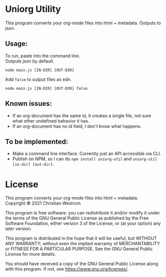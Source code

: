 * Uniorg Utility

This program converts your org-mode files into html + metadata.
Outputs to json.

** Usage:
   To run, paste into the command line.\\
   Outputs json by default.
   #+begin_src shell
     node main.js [IN-DIR] [OUT-DIR]
   #+end_src

   Add ~false~ to output files as edn.
   #+begin_src shell
     node main.js [IN-DIR] [OUT-DIR] false
   #+end_src

** Known issues:
 - If an org-document has the same id, it creates a single file, not sure what other undefined behavior it has.
 - If an org-document has no id field, I don't know what happens.

** To be implemented:
 - Make a command line interface. Currently just an API accessible via CLI.
 - Publish on NPM, so I can do ~npm install uniorg-util~ and ~uniorg-util [in-dir] [out-dir]~.

* License
  This program converts your org-mode files into html + metadata.\\
  Copyright © 2021 Christian Westrom

  This program is free software: you can redistribute it and/or modify it
  under the terms of the GNU General Public License as published by the Free
  Software Foundation, either version 3 of the License, or (at your option)
  any later version.

  This program is distributed in the hope that it will be useful, but
  WITHOUT ANY WARRANTY; without even the implied warranty of MERCHANTABILITY
  or FITNESS FOR A PARTICULAR PURPOSE. See the GNU General Public License
  for more details.

  You should have received a copy of the GNU General Public License along
  with this program. If not, see <https://www.gnu.org/licenses/>.

 [[https://www.gnu.org/graphics/gplv3-or-later.png]]
